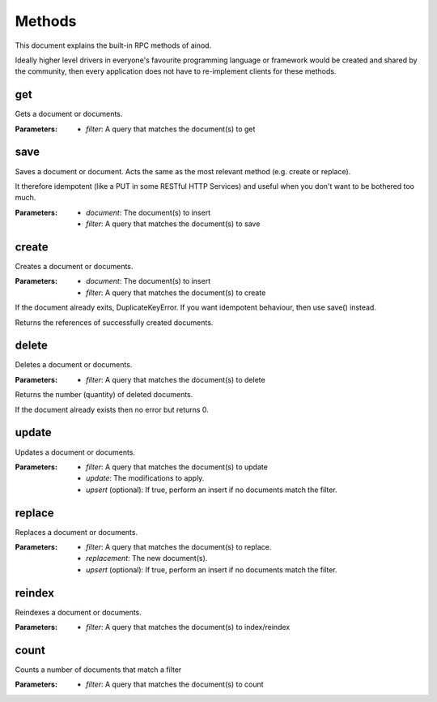 Methods
=======

This document explains the built-in RPC methods of ainod.

Ideally higher level drivers in everyone's favourite programming
language or framework would be created and shared by the community,
then every application does not have to re-implement clients for these
methods.

get
---

Gets a document or documents.

:Parameters: * *filter*: A query that matches the document(s) to get

save
----

Saves a document or document. Acts the same as the most relevant
method (e.g. create or replace).

It therefore idempotent (like a PUT in some RESTful HTTP Services) and
useful when you don't want to be bothered too much.

:Parameters: * *document*: The document(s) to insert
             * *filter*: A query that matches the document(s) to save

create
------

Creates a document or documents.

:Parameters: * *document*: The document(s) to insert
             * *filter*: A query that matches the document(s) to create

If the document already exits, DuplicateKeyError. If you want
idempotent behaviour, then use save() instead.

Returns the references of successfully created documents.

delete
------

Deletes a document or documents.

:Parameters: * *filter*: A query that matches the document(s) to delete

Returns the number (quantity) of deleted documents.

If the document already exists then no error but returns 0.

update
------

Updates a document or documents.

:Parameters: * *filter*: A query that matches the document(s) to update
             * *update*: The modifications to apply.
             * *upsert* (optional): If true, perform an insert if no documents match the filter.

replace
-------

Replaces a document or documents.

:Parameters: * *filter*: A query that matches the document(s) to replace.
             * *replacement*: The new document(s).
             * *upsert* (optional): If true, perform an insert if no documents match the filter.

reindex
-------

Reindexes a document or documents.

:Parameters: * *filter*: A query that matches the document(s) to index/reindex

count
-----

Counts a number of documents that match a filter

:Parameters: * *filter*: A query that matches the document(s) to count
